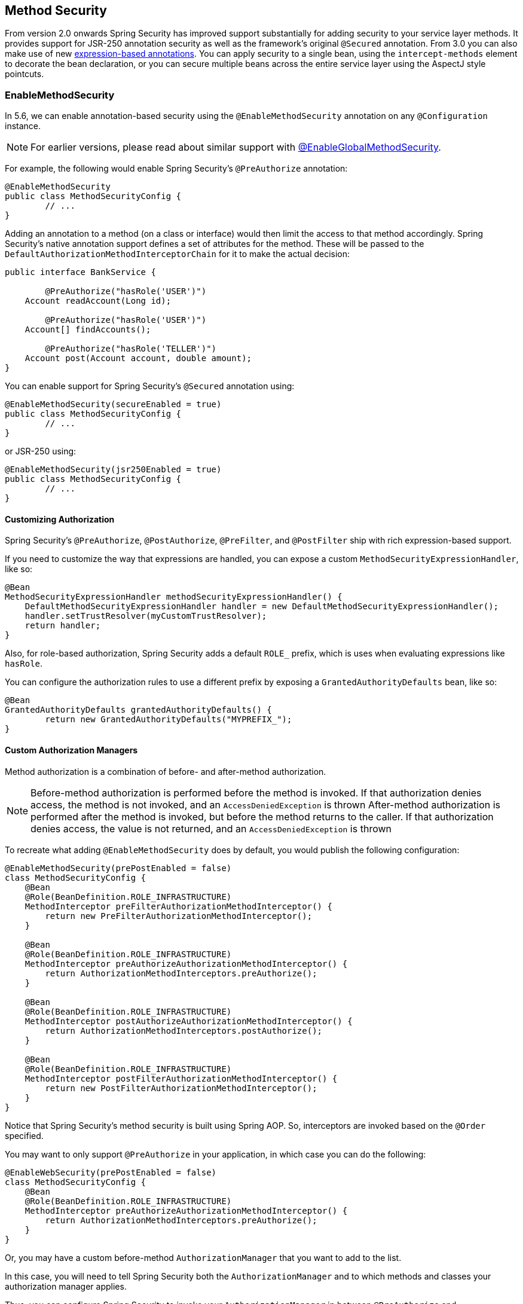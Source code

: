 [[jc-method]]
== Method Security

From version 2.0 onwards Spring Security has improved support substantially for adding security to your service layer methods.
It provides support for JSR-250 annotation security as well as the framework's original `@Secured` annotation.
From 3.0 you can also make use of new <<el-access,expression-based annotations>>.
You can apply security to a single bean, using the `intercept-methods` element to decorate the bean declaration, or you can secure multiple beans across the entire service layer using the AspectJ style pointcuts.

=== EnableMethodSecurity

In 5.6, we can enable annotation-based security using the `@EnableMethodSecurity` annotation on any `@Configuration` instance.

[NOTE]
For earlier versions, please read about similar support with <<jc-enable-global-method-security, @EnableGlobalMethodSecurity>>.

For example, the following would enable Spring Security's `@PreAuthorize` annotation:

[source,java]
----
@EnableMethodSecurity
public class MethodSecurityConfig {
	// ...
}
----

Adding an annotation to a method (on a class or interface) would then limit the access to that method accordingly.
Spring Security's native annotation support defines a set of attributes for the method.
These will be passed to the `DefaultAuthorizationMethodInterceptorChain` for it to make the actual decision:

[source,java]
----
public interface BankService {

	@PreAuthorize("hasRole('USER')")
    Account readAccount(Long id);

	@PreAuthorize("hasRole('USER')")
    Account[] findAccounts();

	@PreAuthorize("hasRole('TELLER')")
    Account post(Account account, double amount);
}
----

You can enable support for Spring Security's `@Secured` annotation using:

[source,java]
----
@EnableMethodSecurity(secureEnabled = true)
public class MethodSecurityConfig {
	// ...
}
----

or JSR-250 using:

[source,java]
----
@EnableMethodSecurity(jsr250Enabled = true)
public class MethodSecurityConfig {
	// ...
}
----

==== Customizing Authorization

Spring Security's `@PreAuthorize`, `@PostAuthorize`, `@PreFilter`, and `@PostFilter` ship with rich expression-based support.

[[jc-method-security-custom-expression-handler]]
If you need to customize the way that expressions are handled, you can expose a custom `MethodSecurityExpressionHandler`, like so:

[source,java]
----
@Bean
MethodSecurityExpressionHandler methodSecurityExpressionHandler() {
    DefaultMethodSecurityExpressionHandler handler = new DefaultMethodSecurityExpressionHandler();
    handler.setTrustResolver(myCustomTrustResolver);
    return handler;
}
----

Also, for role-based authorization, Spring Security adds a default `ROLE_` prefix, which is uses when evaluating expressions like `hasRole`.

[[jc-method-security-custom-granted-authority-defaults]]
You can configure the authorization rules to use a different prefix by exposing a `GrantedAuthorityDefaults` bean, like so:

[source,java]
----
@Bean
GrantedAuthorityDefaults grantedAuthorityDefaults() {
	return new GrantedAuthorityDefaults("MYPREFIX_");
}
----

[[jc-method-security-custom-authorization-manager]]
==== Custom Authorization Managers

Method authorization is a combination of before- and after-method authorization.

[NOTE]
Before-method authorization is performed before the method is invoked.
If that authorization denies access, the method is not invoked, and an `AccessDeniedException` is thrown
After-method authorization is performed after the method is invoked, but before the method returns to the caller.
If that authorization denies access, the value is not returned, and an `AccessDeniedException` is thrown

To recreate what adding `@EnableMethodSecurity` does by default, you would publish the following configuration:

[source,java]
----
@EnableMethodSecurity(prePostEnabled = false)
class MethodSecurityConfig {
    @Bean
    @Role(BeanDefinition.ROLE_INFRASTRUCTURE)
    MethodInterceptor preFilterAuthorizationMethodInterceptor() {
        return new PreFilterAuthorizationMethodInterceptor();
    }

    @Bean
    @Role(BeanDefinition.ROLE_INFRASTRUCTURE)
    MethodInterceptor preAuthorizeAuthorizationMethodInterceptor() {
    	return AuthorizationMethodInterceptors.preAuthorize();
    }

    @Bean
    @Role(BeanDefinition.ROLE_INFRASTRUCTURE)
    MethodInterceptor postAuthorizeAuthorizationMethodInterceptor() {
        return AuthorizationMethodInterceptors.postAuthorize();
    }

    @Bean
    @Role(BeanDefinition.ROLE_INFRASTRUCTURE)
    MethodInterceptor postFilterAuthorizationMethodInterceptor() {
        return new PostFilterAuthorizationMethodInterceptor();
    }
}
----

Notice that Spring Security's method security is built using Spring AOP.
So, interceptors are invoked based on the `@Order` specified.

You may want to only support `@PreAuthorize` in your application, in which case you can do the following:

[source,java]
----
@EnableWebSecurity(prePostEnabled = false)
class MethodSecurityConfig {
    @Bean
    @Role(BeanDefinition.ROLE_INFRASTRUCTURE)
    MethodInterceptor preAuthorizeAuthorizationMethodInterceptor() {
    	return AuthorizationMethodInterceptors.preAuthorize();
    }
}
----

Or, you may have a custom before-method `AuthorizationManager` that you want to add to the list.

In this case, you will need to tell Spring Security both the `AuthorizationManager` and to which methods and classes your authorization manager applies.

Thus, you can configure Spring Security to invoke your `AuthorizationManager` in between `@PreAuthorize` and `@PostAuthorize` like so:

[source,java]
----
@EnableMethodSecurity
class MethodSecurityConfig {
    @Bean
    @Role(BeanDefinition.ROLE_INFRASTRUCTURE)
    public MethodInterceptor customAuthorize() {
        JdkRegexpMethodPointcut pattern = new JdkRegexpMethodPointcut();
        pattern.setPattern("org.mycompany.myapp.service.*");
        AuthorizationManager<MethodInvocation> rule = AuthorityAuthorizationManager.isAuthenticated();
        new AuthorizationManagerBeforeMethodInterceptor(
        		AuthorizationMethodInterceptors.PRE_AUTHORIZE_ADVISOR_ORDER + 1, pattern, rule);
    }
}
----

[TIP]
You can place your interceptor in between Spring Security method interceptors using the order constants specified in `AuthorizationAdvisors`.

The same can be done for after-method authorization.
After-method authorization is generally concerned with analysing the return value to verify access.

For example, you might have a method that confirms that the account requested actually belongs to the logged-in user like so:

[source,java]
----
public interface BankService {

	@PreAuthorize("hasRole('USER')")
	@PostAuthorize("returnObject.owner == authentication.name")
	Account readAccount(Long id);
}
----

You can supply your own `AuthorizationMethodInterceptor` to customize how access to the return value is evaluated.

For example, if you have your own custom annotation, you can configure it like so:

[source,java]
----
@EnableMethodSecurity
class MethodSecurityConfig {
    @Bean
    @Role(BeanDefinition.ROLE_INFRASTRUCTURE)
    public MethodInterceptor methodSecurity(AuthorizationManager<MethodInvocationResult> rules) {
        AnnotationMethodMatcher pattern = new AnnotationMethodMatcher(MySecurityAnnotation.class);
        return new AuthorizationManagerAfterMethodInterceptor(
        		AuthorizationMethodInterceptors.POST_AUTHORIZE_ADVISOR_ORDER + 1, pattern, rules);
    }
}
----

and it will be invoked after the `@PostAuthorize` interceptor.

[[jc-enable-global-method-security]]
=== EnableGlobalMethodSecurity

We can enable annotation-based security using the `@EnableGlobalMethodSecurity` annotation on any `@Configuration` instance.
For example, the following would enable Spring Security's `@Secured` annotation.

[source,java]
----
@EnableGlobalMethodSecurity(securedEnabled = true)
public class MethodSecurityConfig {
// ...
}
----

Adding an annotation to a method (on a class or interface) would then limit the access to that method accordingly.
Spring Security's native annotation support defines a set of attributes for the method.
These will be passed to the AccessDecisionManager for it to make the actual decision:

[source,java]
----
public interface BankService {

@Secured("IS_AUTHENTICATED_ANONYMOUSLY")
public Account readAccount(Long id);

@Secured("IS_AUTHENTICATED_ANONYMOUSLY")
public Account[] findAccounts();

@Secured("ROLE_TELLER")
public Account post(Account account, double amount);
}
----

Support for JSR-250 annotations can be enabled using

[source,java]
----
@EnableGlobalMethodSecurity(jsr250Enabled = true)
public class MethodSecurityConfig {
// ...
}
----

These are standards-based and allow simple role-based constraints to be applied but do not have the power Spring Security's native annotations.
To use the new expression-based syntax, you would use

[source,java]
----
@EnableGlobalMethodSecurity(prePostEnabled = true)
public class MethodSecurityConfig {
// ...
}
----

and the equivalent Java code would be

[source,java]
----
public interface BankService {

@PreAuthorize("isAnonymous()")
public Account readAccount(Long id);

@PreAuthorize("isAnonymous()")
public Account[] findAccounts();

@PreAuthorize("hasAuthority('ROLE_TELLER')")
public Account post(Account account, double amount);
}
----

=== GlobalMethodSecurityConfiguration

Sometimes you may need to perform operations that are more complicated than are possible with the `@EnableGlobalMethodSecurity` annotation allow.
For these instances, you can extend the `GlobalMethodSecurityConfiguration` ensuring that the `@EnableGlobalMethodSecurity` annotation is present on your subclass.
For example, if you wanted to provide a custom `MethodSecurityExpressionHandler`, you could use the following configuration:

[source,java]
----
@EnableGlobalMethodSecurity(prePostEnabled = true)
public class MethodSecurityConfig extends GlobalMethodSecurityConfiguration {
	@Override
	protected MethodSecurityExpressionHandler createExpressionHandler() {
		// ... create and return custom MethodSecurityExpressionHandler ...
		return expressionHandler;
	}
}
----

For additional information about methods that can be overridden, refer to the `GlobalMethodSecurityConfiguration` Javadoc.

[[ns-global-method]]
=== The <global-method-security> Element
This element is used to enable annotation-based security in your application (by setting the appropriate attributes on the element), and also to group together security pointcut declarations which will be applied across your entire application context.
You should only declare one `<global-method-security>` element.
The following declaration would enable support for Spring Security's `@Secured`:

[source,xml]
----
<global-method-security secured-annotations="enabled" />
----

Adding an annotation to a method (on an class or interface) would then limit the access to that method accordingly.
Spring Security's native annotation support defines a set of attributes for the method.
These will be passed to the `AccessDecisionManager` for it to make the actual decision:

[source,java]
----
public interface BankService {

@Secured("IS_AUTHENTICATED_ANONYMOUSLY")
public Account readAccount(Long id);

@Secured("IS_AUTHENTICATED_ANONYMOUSLY")
public Account[] findAccounts();

@Secured("ROLE_TELLER")
public Account post(Account account, double amount);
}
----

Support for JSR-250 annotations can be enabled using

[source,xml]
----
<global-method-security jsr250-annotations="enabled" />
----

These are standards-based and allow simple role-based constraints to be applied but do not have the power Spring Security's native annotations.
To use the new expression-based syntax, you would use

[source,xml]
----
<global-method-security pre-post-annotations="enabled" />
----

and the equivalent Java code would be

[source,java]
----
public interface BankService {

@PreAuthorize("isAnonymous()")
public Account readAccount(Long id);

@PreAuthorize("isAnonymous()")
public Account[] findAccounts();

@PreAuthorize("hasAuthority('ROLE_TELLER')")
public Account post(Account account, double amount);
}
----

Expression-based annotations are a good choice if you need to define simple rules that go beyond checking the role names against the user's list of authorities.

[NOTE]
====
The annotated methods will only be secured for instances which are defined as Spring beans (in the same application context in which method-security is enabled).
If you want to secure instances which are not created by Spring (using the `new` operator, for example) then you need to use AspectJ.
====

[NOTE]
====
You can enable more than one type of annotation in the same application, but only one type should be used for any interface or class as the behaviour will not be well-defined otherwise.
If two annotations are found which apply to a particular method, then only one of them will be applied.
====

[[ns-protect-pointcut]]
=== Adding Security Pointcuts using protect-pointcut

The use of `protect-pointcut` is particularly powerful, as it allows you to apply security to many beans with only a simple declaration.
Consider the following example:

[source,xml]
----
<global-method-security>
<protect-pointcut expression="execution(* com.mycompany.*Service.*(..))"
	access="ROLE_USER"/>
</global-method-security>
----

This will protect all methods on beans declared in the application context whose classes are in the `com.mycompany` package and whose class names end in "Service".
Only users with the `ROLE_USER` role will be able to invoke these methods.
As with URL matching, the most specific matches must come first in the list of pointcuts, as the first matching expression will be used.
Security annotations take precedence over pointcuts.
